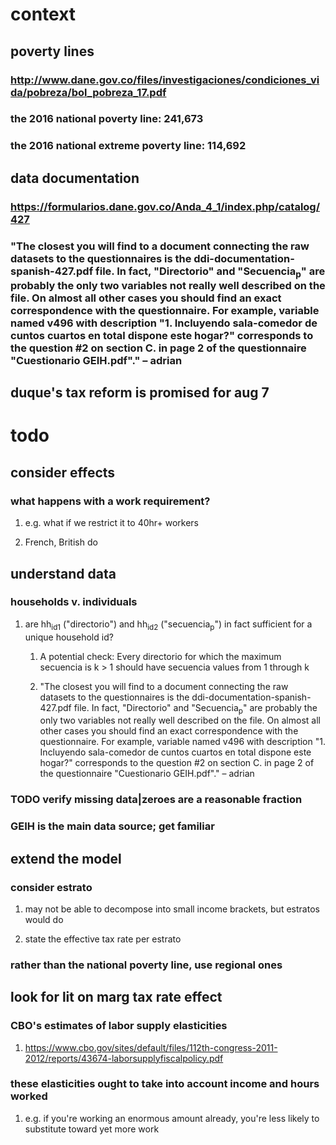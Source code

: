 * context
** poverty lines
*** http://www.dane.gov.co/files/investigaciones/condiciones_vida/pobreza/bol_pobreza_17.pdf
*** the 2016 national poverty line:         241,673
*** the 2016 national extreme poverty line: 114,692
** data documentation
*** https://formularios.dane.gov.co/Anda_4_1/index.php/catalog/427
*** "The closest you will find to a document connecting the raw datasets to the questionnaires is the ddi-documentation-spanish-427.pdf file. In fact, "Directorio" and "Secuencia_p" are probably the only two variables not really well described on the file. On almost all other cases you should find an exact correspondence with the questionnaire. For example, variable named v496 with description "1. Incluyendo sala-comedor de cuntos cuartos en total dispone este hogar?" corresponds to the question #2 on section C. in page 2 of the questionnaire "Cuestionario GEIH.pdf"." -- adrian
** duque's tax reform is promised for aug 7
* todo
** consider effects
*** what happens with a work requirement?
**** e.g. what if we restrict it to 40hr+ workers
**** French, British do
** understand data
*** households v. individuals
**** are hh_id1 ("directorio") and hh_id2 ("secuencia_p") in fact sufficient for a unique household id?
***** A potential check: Every directorio for which the maximum secuencia is k > 1 should have secuencia values from 1 through k
***** "The closest you will find to a document connecting the raw datasets to the questionnaires is the ddi-documentation-spanish-427.pdf file. In fact, "Directorio" and "Secuencia_p" are probably the only two variables not really well described on the file. On almost all other cases you should find an exact correspondence with the questionnaire. For example, variable named v496 with description "1. Incluyendo sala-comedor de cuntos cuartos en total dispone este hogar?" corresponds to the question #2 on section C. in page 2 of the questionnaire "Cuestionario GEIH.pdf"." -- adrian
*** TODO verify missing data|zeroes are a reasonable fraction
*** GEIH is the main data source; get familiar
** extend the model
*** consider estrato
**** may not be able to decompose into small income brackets, but estratos would do
**** state the effective tax rate per estrato
*** rather than the national poverty line, use regional ones
** look for lit on marg tax rate effect
*** CBO's estimates of labor supply elasticities
**** https://www.cbo.gov/sites/default/files/112th-congress-2011-2012/reports/43674-laborsupplyfiscalpolicy.pdf
*** these elasticities ought to take into account income and hours worked
**** e.g. if you're working an enormous amount already, you're less likely to substitute toward yet more work
